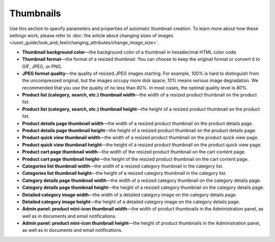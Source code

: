 **********
Thumbnails
**********

Use this section to specify parameters and properties of automatic thumbnail creation. To learn more about how these settings work, please refer to :doc:`the article about changing sizes of images </user_guide/look_and_feel/changing_attributes/change_image_size>`.

* **Thumbnail background color**—the background color of a thumbnail in hexadecimal HTML color code.

* **Thumbnail format**—the format of a resized thumbnail. You can choose to keep the original format or convert it to GIF, JPEG, or PNG.

* **JPEG format quality**—the quality of resized JPEG images starting. For example, *100%* is hard to distinguish from the uncompressed original, but the images occupy more disk space; *10%* means serious image degradation. We recommended that you use the quality of no less than *60%*. In most cases, the optimal quality level is *80%*.

* **Product list (category, search, etc.) thumbnail width**—the width of a resized product thumbnail on the product list.

* **Product list (category, search, etc.) thumbnail height**—the height of a resized product thumbnail on the product list.

* **Product details page thumbnail width**—the width of a resized product thumbnail on the product details page.

* **Product details page thumbnail height**—the height of a resized product thumbnail on the product details page.

* **Product quick view thumbnail width**—the width of a resized product thumbnail on the product quick view page.

* **Product quick view thumbnail height**—the height of a resized product thumbnail on the product quick view page.

* **Product cart page thumbnail width**—the width of the resized product thumbnail on the cart content page.

* **Product cart page thumbnail height**—the height of the resized product thumbnail on the cart content page.

* **Categories list thumbnail width**—the width of a resized category thumbnail in the category list.

* **Categories list thumbnail height**—the height of a resized category thumbnail in the category list.

* **Category details page thumbnail width**—the width of a resized category thumbnail on the category details page.

* **Category details page thumbnail height**—the height of a resized category thumbnail on the category details page.

* **Detailed category image width**—the width of a detailed category image on the category details page.

* **Detailed category image height**—the height of a detailed category image on the category details page.

* **Admin panel: product mini-icon thumbnail width**—the width of product thumbnails in the Administration panel, as well as in documents and email notifications.

* **Admin panel: product mini-icon thumbnail height**—the height of product thumbnails in the Administration panel, as well as in documents and email notifications.
